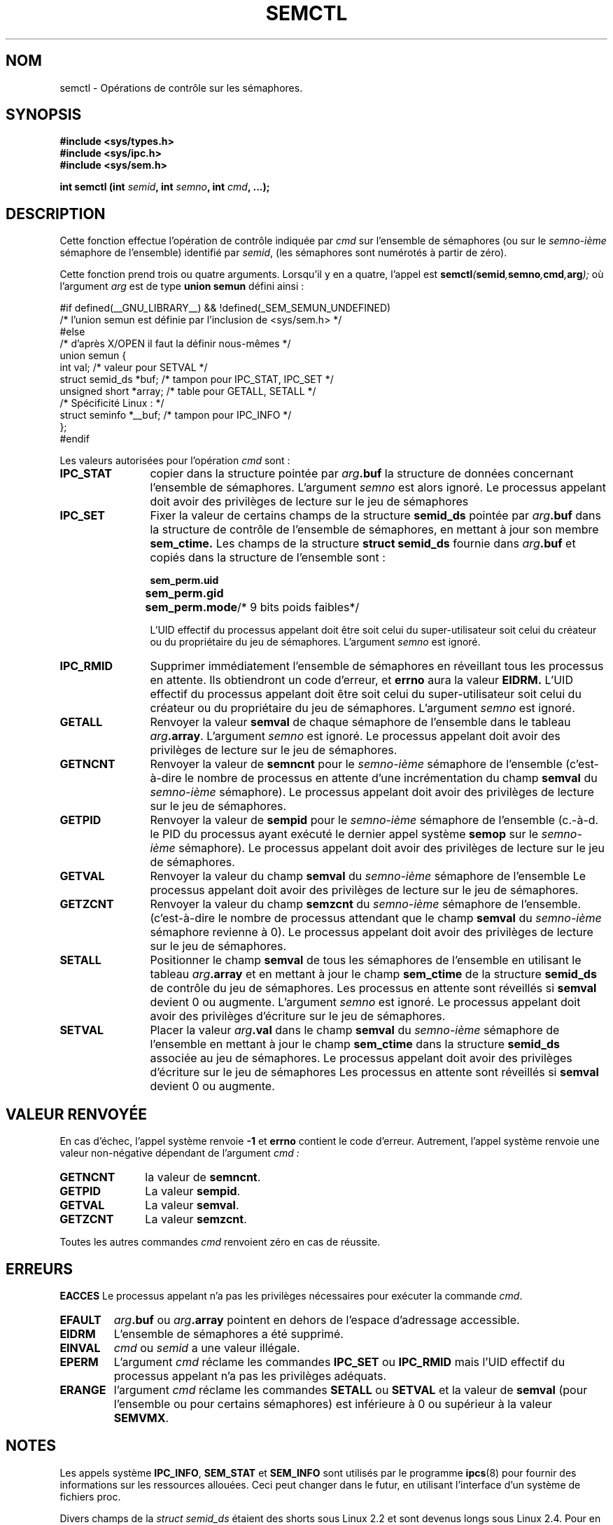 .\" Copyright 1993 Giorgio Ciucci (giorgio@crcc.it)
.\"
.\" Permission is granted to make and distribute verbatim copies of this
.\" manual provided the copyright notice and this permission notice are
.\" preserved on all copies.
.\"
.\" Permission is granted to copy and distribute modified versions of this
.\" manual under the conditions for verbatim copying, provided that the
.\" entire resulting derived work is distributed under the terms of a
.\" permission notice identical to this one
.\"
.\" Since the Linux kernel and libraries are constantly changing, this
.\" manual page may be incorrect or out-of-date.  The author(s) assume no
.\" responsibility for errors or omissions, or for damages resulting from
.\" the use of the information contained herein.  The author(s) may not
.\" have taken the same level of care in the production of this manual,
.\" which is licensed free of charge, as they might when working
.\" professionally.
.\"
.\" Formatted or processed versions of this manual, if unaccompanied by
.\" the source, must acknowledge the copyright and authors of this work.
.\"
.\" Modified Tue Oct 22 17:53:56 1996 by Eric S. Raymond <esr@thyrsus.com>
.\" Modified Fri Jun 19 10:59:15 1998 by Andries Brouwer <aeb@cwi.nl>
.\" Modified Sun Feb 18 01:59:29 2001 by Andries Brouwer <aeb@cwi.nl>
.\" Modified 20 Dec 2001, Michael Kerrisk <mtk16@ext.canterbury.ac.nz>
.\" Modified 21 Dec 2001, aeb
.\"
.\" Traduction 15/10/1996 par Christophe Blaess (ccb@club-internet.fr)
.\" Màj 08/04/1997
.\" Màj 04/06/2001 LDP-1.36
.\" Màj 20/01/2002 LDP-1.47
.\" Màj 18/07/2003 LDP-1.56
.\" Màj 20/07/2005 LDP-1.64
.\" Màj 14/12/2005 LDP-1.65
.\" Màj 01/05/2006 LDP-1.67.1
.\"
.TH SEMCTL 2 "21 décembre 2001" LDP "Manuel du programmeur Linux"
.SH NOM
semctl \- Opérations de contrôle sur les sémaphores.
.SH SYNOPSIS
.nf
.B #include <sys/types.h>
.B #include <sys/ipc.h>
.B #include <sys/sem.h>
.sp
.BI "int semctl (int " semid ", int " semno ", int " cmd ", ...);"
.fi
.SH DESCRIPTION
Cette fonction effectue l'opération de contrôle indiquée par
.I cmd
sur l'ensemble de sémaphores (ou sur le
.IR semno\-ième
sémaphore de l'ensemble) identifié par
.IR semid ,
(les sémaphores sont numérotés à partir de zéro).
.PP
Cette fonction prend trois ou quatre arguments. Lorsqu'il y en a quatre,
l'appel est
.BI semctl ( semid , semno , cmd , arg );
où l'argument
.I arg
est de type
.B union semun
défini ainsi\ :

.nf
#if defined(__GNU_LIBRARY__) && !defined(_SEM_SEMUN_UNDEFINED)
/* l'union semun est définie par l'inclusion de <sys/sem.h> */
#else
/* d'après X/OPEN il faut la définir nous-mêmes */
union semun {
      int val;                  /* valeur pour SETVAL */
      struct semid_ds *buf;     /* tampon pour IPC_STAT, IPC_SET */
      unsigned short *array;    /* table  pour GETALL, SETALL */
                                /* Spécificité Linux\ : */
      struct seminfo *__buf;    /* tampon pour IPC_INFO */
};
#endif
.fi
.PP
Les valeurs autorisées pour l'opération
.I cmd
sont\ :
.TP 12
.B IPC_STAT
copier dans la structure pointée par
.IB arg .buf
la structure de données concernant l'ensemble de sémaphores.
L'argument
.I semno
est alors ignoré.
Le processus appelant doit avoir des privilèges de lecture
sur le jeu de sémaphores
.TP
.B IPC_SET
Fixer la valeur de certains champs de la structure
.B semid_ds
pointée par
.IB arg .buf
dans la structure de contrôle de l'ensemble de sémaphores, en mettant à jour
son membre
.B sem_ctime.
Les champs de la structure
.B "struct semid_ds"
fournie dans
.IB arg .buf
et copiés dans la structure de l'ensemble sont\ :
.nf
.sp
.ft B
	sem_perm.uid
	sem_perm.gid
	sem_perm.mode	\fR/* 9 bits poids faibles*/\fP
.fi
.ft R
.sp
L'UID effectif du processus appelant doit être soit
celui du super-utilisateur
soit celui du créateur ou du propriétaire
du jeu de sémaphores.
L'argument
.I semno
est ignoré.
.TP
.B IPC_RMID
Supprimer immédiatement l'ensemble de sémaphores en réveillant
tous les processus en attente. Ils obtiendront un code d'erreur, et
.B errno
aura la valeur
.BR EIDRM.
L'UID effectif du processus appelant doit être soit celui
du super-utilisateur
soit celui du créateur ou du propriétaire du jeu de sémaphores.
L'argument
.I semno
est ignoré.
.TP
.B GETALL
Renvoyer la valeur
.B semval
de chaque sémaphore de l'ensemble dans le tableau
.IB arg .array \fR.
L'argument
.I semno
est ignoré.
Le processus appelant doit avoir des privilèges de lecture
sur le jeu de sémaphores.
.TP
.B GETNCNT
Renvoyer la valeur de
.B semncnt
pour le
.IR semno\-ième
sémaphore de l'ensemble
(c'est-à-dire le nombre de processus en attente d'une incrémentation du
champ
.B semval
du
.IR semno\-ième
sémaphore).
Le processus appelant doit avoir des privilèges de lecture
sur le jeu de sémaphores.
.TP
.B GETPID
Renvoyer la valeur de
.B sempid
pour le
.IR semno\-ième
sémaphore de l'ensemble
(c.-à-d. le PID du processus ayant exécuté le dernier appel
système
.B semop
sur le
.IR semno\-ième
sémaphore).
Le processus appelant doit avoir des privilèges de lecture
sur le jeu de sémaphores.
.TP
.B GETVAL
Renvoyer la valeur du champ
.B semval
du
.IR semno\-ième
sémaphore de l'ensemble
Le processus appelant doit avoir des privilèges de lecture
sur le jeu de sémaphores.
.TP
.B GETZCNT
Renvoyer la valeur du champ
.B semzcnt
du
.IR semno\-ième
sémaphore de l'ensemble.
(c'est-à-dire le nombre de processus attendant que le champ
.B semval
du
.IR semno\-ième
sémaphore revienne à 0).
Le processus appelant doit avoir des privilèges de lecture
sur le jeu de sémaphores.
.TP
.B SETALL
Positionner le champ
.B semval
de tous les sémaphores de l'ensemble en utilisant le tableau
.IB arg .array
et en mettant à jour le champ
.B sem_ctime
de la structure
.B semid_ds
de contrôle du jeu de sémaphores.
Les processus en attente sont réveillés si
.B semval
devient 0 ou augmente.
L'argument
.I semno
est ignoré.
Le processus appelant doit avoir des privilèges d'écriture
sur le jeu de sémaphores.
.TP
.B SETVAL
Placer la valeur
.IB arg .val
dans le champ
.B semval
du
.IR semno\-ième
sémaphore de l'ensemble en mettant à jour
le champ
.B sem_ctime
dans la structure
.B semid_ds
associée au jeu de sémaphores.
Le processus appelant doit avoir des privilèges d'écriture
sur le jeu de sémaphores
Les processus en attente sont réveillés si
.B semval
devient 0 ou augmente.
.SH "VALEUR RENVOYÉE"
En cas d'échec, l'appel système renvoie
.B \-1
et
.B errno
contient le code d'erreur.
Autrement, l'appel système renvoie une valeur non\-négative
dépendant de l'argument
.I cmd :
.TP 11
.B GETNCNT
la valeur de
.BR semncnt .
.TP
.B GETPID
La valeur
.BR sempid .
.TP
.B GETVAL
La valeur
.BR semval .
.TP
.B GETZCNT
La valeur
.BR semzcnt .
.LP
Toutes les autres commandes
.I cmd
renvoient zéro en cas de réussite.
.SH ERREURS
.B EACCES
Le processus appelant n'a pas les privilèges nécessaires pour
exécuter la commande
.IR cmd .
.TP
.B EFAULT
.IB arg .buf
ou
.IB arg .array
pointent en dehors de l'espace d'adressage accessible.
.TP
.B EIDRM
L'ensemble de sémaphores a été supprimé.
.TP
.B EINVAL
.I cmd
ou
.IR semid
a une valeur illégale.
.TP
.B EPERM
L'argument
.I cmd
réclame les commandes
.B IPC_SET
ou
.B IPC_RMID
mais l'UID effectif du processus appelant n'a pas
les privilèges adéquats.
.TP
.B ERANGE
l'argument
.I cmd
réclame les commandes
.B SETALL
ou
.B SETVAL
et la valeur de
.B semval
(pour l'ensemble ou pour certains sémaphores) est inférieure
à 0 ou supérieur à la valeur
.BR SEMVMX .
.SH NOTES
Les appels système
.BR IPC_INFO ,
.BR SEM_STAT
et
.B SEM_INFO
sont utilisés par le programme
.BR ipcs (8)
pour fournir des informations sur les ressources allouées.
Ceci peut changer dans le futur, en utilisant l'interface
d'un système de fichiers proc.
.LP
Divers champs de la \fIstruct semid_ds\fP étaient des shorts sous Linux 2.2
et sont devenus longs sous Linux 2.4. Pour en tirer parti, une recompilation
sous glibc 2.1.91 ou ultérieure doit suffire.
(Le noyau distingue les anciens et nouveaux appels par un drapeau IPC_64
dans
.IR cmd .)
.PP
La limite suivante influe sur l'appel système
.BR semctl "\ :"
.TP 11
.B SEMVMX
Valeur maximale pour
.BR semval
dépendant de l'implémentation (généralement 32767).
.LP
Pour améliorer la portabilité, il vaut mieux invoquer toujours
.BR semctl ()
avec quatre arguments.
Sous Linux, la fonction
.BR semctl ()
n'est pas un véritable appel système, mais est implémentée au moyen de
l'appel système commun
.BR ipc (2).
.SH CONFORMITÉ
SVr4, SVID.  SVr4 documente des conditions d'erreurs supplémentaires
EINVAL et EOVERFLOW.
.SH "VOIR AUSSI"
.BR ipc (2),
.BR semget (2),
.BR semop (2),
.BR ipc (5)
.SH TRADUCTION
.PP
Ce document est une traduction réalisée par Christophe Blaess
<http://www.blaess.fr/christophe/> le 15\ octobre\ 1996
et révisée le 2\ mai\ 2006.
.PP
L'équipe de traduction a fait le maximum pour réaliser une adaptation
française de qualité. La version anglaise la plus à jour de ce document est
toujours consultable via la commande\ : «\ \fBLANG=en\ man\ 2\ semctl\fR\ ».
N'hésitez pas à signaler à l'auteur ou au traducteur, selon le cas, toute
erreur dans cette page de manuel.
